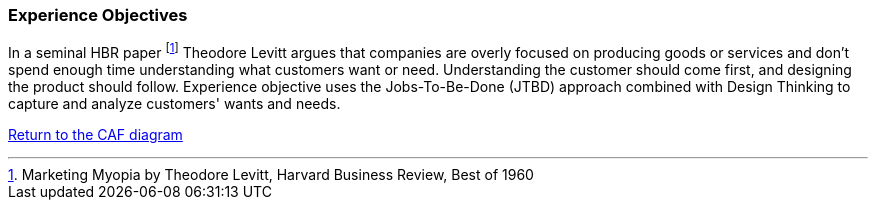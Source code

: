 [[experience-objectives]]
=== Experience Objectives
//:sectnums:
//:doctype: book
//:reproducible:

//:toc: preamble
//xref:o-aaf-deployment[o-aaf-deployment-vision]

In a seminal HBR paper footnote:[Marketing Myopia
by Theodore Levitt, Harvard Business Review, Best of 1960] Theodore Levitt argues that companies are overly focused on producing goods
 or services and don’t spend enough time understanding what customers want or need. 
 Understanding the customer should come first, and designing the product should follow. 
 Experience objective uses the Jobs-To-Be-Done (JTBD) approach combined with Design Thinking to capture 
 and analyze customers' wants and needs.

link:framework.html[Return to the CAF diagram]